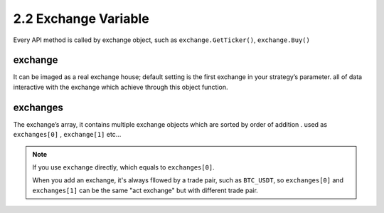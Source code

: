 2.2 Exchange Variable
=======================

Every API method is called by exchange object, such as ``exchange.GetTicker()``, ``exchange.Buy()``

exchange
>>>>>>>>>>>>>>>>>>

It can be imaged as a real exchange house; default setting is the first exchange in your strategy’s parameter. 
all of data interactive with the exchange which achieve through this object function.

exchanges
>>>>>>>>>>>>>>>>>>

The exchange’s array, it contains multiple exchange objects which are sorted by order of addition . used as ``exchanges[0]`` , ``exchange[1]``  etc...

.. note::

    If you use ``exchange`` directly, which equals to ``exchanges[0]``.

    When you add an exchange, it's always fllowed by a trade pair, such as ``BTC_USDT``, so
    ``exchanges[0]`` and ``exchanges[1]`` can be the same "act exchange" but with different trade pair.



